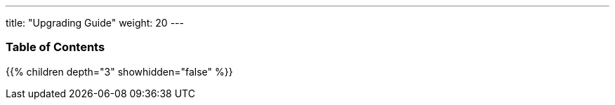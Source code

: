 ---
title: "Upgrading Guide"
weight: 20
---

=== Table of Contents
{{% children depth="3" showhidden="false" %}}
